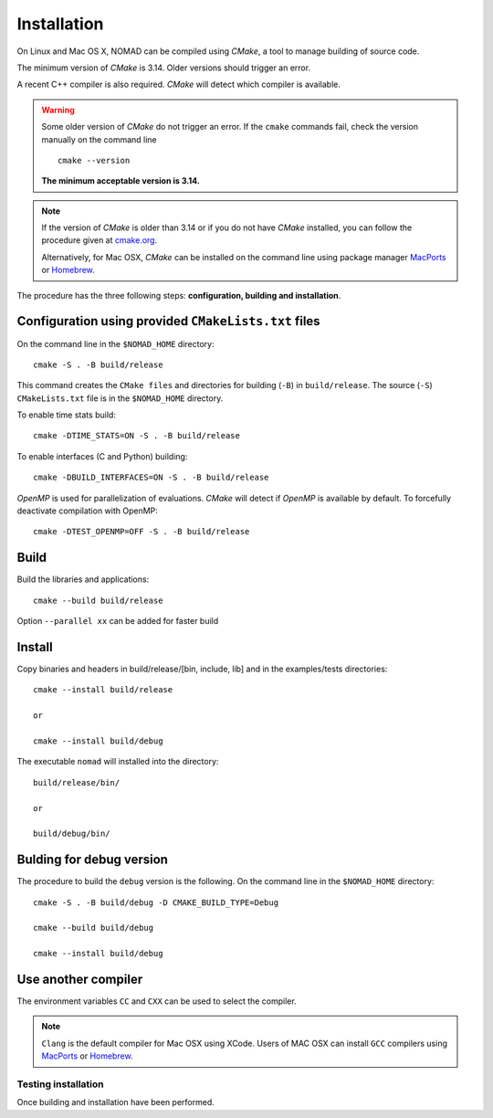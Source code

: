 .. _installation:

Installation
============

On Linux and Mac OS X, NOMAD can be compiled using *CMake*, a tool to manage building of source code.

The minimum version of *CMake* is 3.14. Older versions should trigger an error.

A recent C++ compiler is also required. *CMake* will detect which compiler is available.

.. warning:: Some older version of *CMake* do not trigger an error. If the ``cmake`` commands fail, check the version manually on the command line

  ::

    cmake --version

  **The minimum acceptable version is 3.14.**



.. note:: If the version of *CMake* is older than 3.14 or if you do not have *CMake* installed, you
   can follow the procedure given at `cmake.org <https://cmake.org/install/>`_.

   Alternatively, for Mac OSX, *CMake* can be installed on the command line using package manager `MacPorts <https://www.macports.org/>`_ or `Homebrew <http://brew.sh/>`_.


The procedure has the three following steps: **configuration, building and installation**.


.. _cmake_configuration:

Configuration using provided ``CMakeLists.txt`` files
"""""""""""""""""""""""""""""""""""""""""""""""""""""

On the command line in the ``$NOMAD_HOME`` directory::

  cmake -S . -B build/release

This command creates the ``CMake files`` and directories for building (``-B``) in ``build/release``. The source (``-S``) ``CMakeLists.txt`` file is in the ``$NOMAD_HOME`` directory.

To enable time stats build::

  cmake -DTIME_STATS=ON -S . -B build/release


To enable interfaces (C and Python) building::

  cmake -DBUILD_INTERFACES=ON -S . -B build/release


*OpenMP* is used for parallelization of evaluations. *CMake* will detect if *OpenMP* is available by default. To forcefully deactivate compilation with OpenMP::

  cmake -DTEST_OPENMP=OFF -S . -B build/release

Build
"""""

Build the libraries and applications::

  cmake --build build/release

Option ``--parallel xx`` can be added for faster build

Install
"""""""

Copy binaries and headers in build/release/[bin, include, lib] and in the examples/tests directories::

  cmake --install build/release

  or

  cmake --install build/debug

The executable ``nomad`` will installed into the directory::

  build/release/bin/

  or

  build/debug/bin/


Bulding for debug version
"""""""""""""""""""""""""

The procedure to build the ``debug`` version is the following. On the command line in the ``$NOMAD_HOME`` directory::

  cmake -S . -B build/debug -D CMAKE_BUILD_TYPE=Debug

  cmake --build build/debug

  cmake --install build/debug


Use another compiler
""""""""""""""""""""

The environment variables ``CC`` and ``CXX`` can be used to select the compiler.

.. note:: ``Clang`` is the default compiler for Mac OSX using XCode. Users of MAC OSX can install ``GCC`` compilers using `MacPorts <https://www.macports.org/>`_ or `Homebrew <http://brew.sh/>`_.


Testing installation
^^^^^^^^^^^^^^^^^^^^

Once building and installation have been performed.
